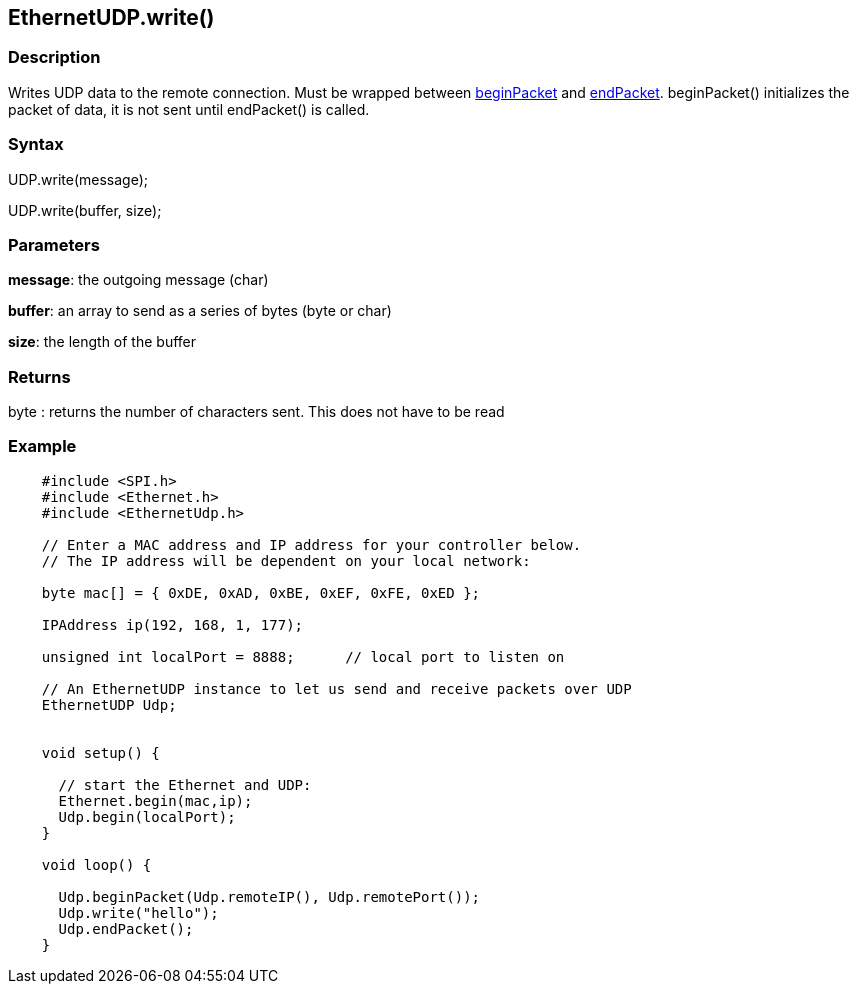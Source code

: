 == EthernetUDP.write() ==

=== Description ===

Writes UDP data to the remote connection. Must be wrapped between
link:../ethernet_udpbeginpacket[beginPacket]
and
link:../ethernet_udpendpacket[endPacket].
beginPacket() initializes the packet of data, it is not sent until
endPacket() is called.

=== Syntax ===

UDP.write(message);

UDP.write(buffer, size);

=== Parameters ===

**message**: the outgoing message (char)

**buffer**: an array to send as a series of bytes (byte or char)

**size**: the length of the buffer

=== Returns ===

byte : returns the number of characters sent. This does not have to be
read

=== Example ===
[source,arduino]
----
    #include <SPI.h>     
    #include <Ethernet.h>
    #include <EthernetUdp.h>

    // Enter a MAC address and IP address for your controller below.
    // The IP address will be dependent on your local network:

    byte mac[] = { 0xDE, 0xAD, 0xBE, 0xEF, 0xFE, 0xED };

    IPAddress ip(192, 168, 1, 177);

    unsigned int localPort = 8888;      // local port to listen on

    // An EthernetUDP instance to let us send and receive packets over UDP
    EthernetUDP Udp;


    void setup() {

      // start the Ethernet and UDP:
      Ethernet.begin(mac,ip);
      Udp.begin(localPort);
    }

    void loop() {

      Udp.beginPacket(Udp.remoteIP(), Udp.remotePort());
      Udp.write("hello");
      Udp.endPacket();
    }
----